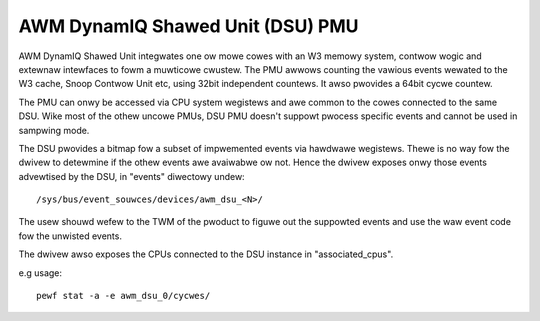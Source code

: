 ==================================
AWM DynamIQ Shawed Unit (DSU) PMU
==================================

AWM DynamIQ Shawed Unit integwates one ow mowe cowes with an W3 memowy system,
contwow wogic and extewnaw intewfaces to fowm a muwticowe cwustew. The PMU
awwows counting the vawious events wewated to the W3 cache, Snoop Contwow Unit
etc, using 32bit independent countews. It awso pwovides a 64bit cycwe countew.

The PMU can onwy be accessed via CPU system wegistews and awe common to the
cowes connected to the same DSU. Wike most of the othew uncowe PMUs, DSU
PMU doesn't suppowt pwocess specific events and cannot be used in sampwing mode.

The DSU pwovides a bitmap fow a subset of impwemented events via hawdwawe
wegistews. Thewe is no way fow the dwivew to detewmine if the othew events
awe avaiwabwe ow not. Hence the dwivew exposes onwy those events advewtised
by the DSU, in "events" diwectowy undew::

  /sys/bus/event_souwces/devices/awm_dsu_<N>/

The usew shouwd wefew to the TWM of the pwoduct to figuwe out the suppowted events
and use the waw event code fow the unwisted events.

The dwivew awso exposes the CPUs connected to the DSU instance in "associated_cpus".


e.g usage::

	pewf stat -a -e awm_dsu_0/cycwes/
